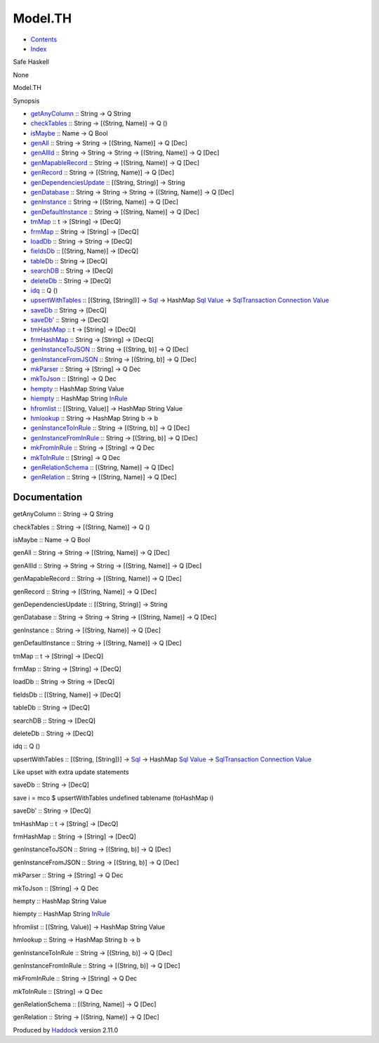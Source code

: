 ========
Model.TH
========

-  `Contents <index.html>`__
-  `Index <doc-index.html>`__

 

Safe Haskell

None

Model.TH

Synopsis

-  `getAnyColumn <#v:getAnyColumn>`__ :: String -> Q String
-  `checkTables <#v:checkTables>`__ :: String -> [(String, Name)] -> Q
   ()
-  `isMaybe <#v:isMaybe>`__ :: Name -> Q Bool
-  `genAll <#v:genAll>`__ :: String -> String -> [(String, Name)] -> Q
   [Dec]
-  `genAllId <#v:genAllId>`__ :: String -> String -> String -> [(String,
   Name)] -> Q [Dec]
-  `genMapableRecord <#v:genMapableRecord>`__ :: String -> [(String,
   Name)] -> Q [Dec]
-  `genRecord <#v:genRecord>`__ :: String -> [(String, Name)] -> Q [Dec]
-  `genDependenciesUpdate <#v:genDependenciesUpdate>`__ :: [(String,
   String)] -> String
-  `genDatabase <#v:genDatabase>`__ :: String -> String -> String ->
   [(String, Name)] -> Q [Dec]
-  `genInstance <#v:genInstance>`__ :: String -> [(String, Name)] -> Q
   [Dec]
-  `genDefaultInstance <#v:genDefaultInstance>`__ :: String -> [(String,
   Name)] -> Q [Dec]
-  `tmMap <#v:tmMap>`__ :: t -> [String] -> [DecQ]
-  `frmMap <#v:frmMap>`__ :: String -> [String] -> [DecQ]
-  `loadDb <#v:loadDb>`__ :: String -> String -> [DecQ]
-  `fieldsDb <#v:fieldsDb>`__ :: [(String, Name)] -> [DecQ]
-  `tableDb <#v:tableDb>`__ :: String -> [DecQ]
-  `searchDB <#v:searchDB>`__ :: String -> [DecQ]
-  `deleteDb <#v:deleteDb>`__ :: String -> [DecQ]
-  `idq <#v:idq>`__ :: Q ()
-  `upsertWithTables <#v:upsertWithTables>`__ :: [(String, [String])] ->
   `Sql <Data-Database.html#t:Sql>`__ -> HashMap
   `Sql <Data-Database.html#t:Sql>`__
   `Value <Data-Database.html#t:Value>`__ ->
   `SqlTransaction <Data-SqlTransaction.html#t:SqlTransaction>`__
   `Connection <Data-SqlTransaction.html#t:Connection>`__
   `Value <Data-Database.html#t:Value>`__
-  `saveDb <#v:saveDb>`__ :: String -> [DecQ]
-  `saveDb' <#v:saveDb-39->`__ :: String -> [DecQ]
-  `tmHashMap <#v:tmHashMap>`__ :: t -> [String] -> [DecQ]
-  `frmHashMap <#v:frmHashMap>`__ :: String -> [String] -> [DecQ]
-  `genInstanceToJSON <#v:genInstanceToJSON>`__ :: String -> [(String,
   b)] -> Q [Dec]
-  `genInstanceFromJSON <#v:genInstanceFromJSON>`__ :: String ->
   [(String, b)] -> Q [Dec]
-  `mkParser <#v:mkParser>`__ :: String -> [String] -> Q Dec
-  `mkToJson <#v:mkToJson>`__ :: [String] -> Q Dec
-  `hempty <#v:hempty>`__ :: HashMap String Value
-  `hiempty <#v:hiempty>`__ :: HashMap String
   `InRule <Data-InRules.html#t:InRule>`__
-  `hfromlist <#v:hfromlist>`__ :: [(String, Value)] -> HashMap String
   Value
-  `hmlookup <#v:hmlookup>`__ :: String -> HashMap String b -> b
-  `genInstanceToInRule <#v:genInstanceToInRule>`__ :: String ->
   [(String, b)] -> Q [Dec]
-  `genInstanceFromInRule <#v:genInstanceFromInRule>`__ :: String ->
   [(String, b)] -> Q [Dec]
-  `mkFromInRule <#v:mkFromInRule>`__ :: String -> [String] -> Q Dec
-  `mkToInRule <#v:mkToInRule>`__ :: [String] -> Q Dec
-  `genRelationSchema <#v:genRelationSchema>`__ :: [(String, Name)] -> Q
   [Dec]
-  `genRelation <#v:genRelation>`__ :: String -> [(String, Name)] -> Q
   [Dec]

Documentation
=============

getAnyColumn :: String -> Q String

checkTables :: String -> [(String, Name)] -> Q ()

isMaybe :: Name -> Q Bool

genAll :: String -> String -> [(String, Name)] -> Q [Dec]

genAllId :: String -> String -> String -> [(String, Name)] -> Q [Dec]

genMapableRecord :: String -> [(String, Name)] -> Q [Dec]

genRecord :: String -> [(String, Name)] -> Q [Dec]

genDependenciesUpdate :: [(String, String)] -> String

genDatabase :: String -> String -> String -> [(String, Name)] -> Q [Dec]

genInstance :: String -> [(String, Name)] -> Q [Dec]

genDefaultInstance :: String -> [(String, Name)] -> Q [Dec]

tmMap :: t -> [String] -> [DecQ]

frmMap :: String -> [String] -> [DecQ]

loadDb :: String -> String -> [DecQ]

fieldsDb :: [(String, Name)] -> [DecQ]

tableDb :: String -> [DecQ]

searchDB :: String -> [DecQ]

deleteDb :: String -> [DecQ]

idq :: Q ()

upsertWithTables :: [(String, [String])] ->
`Sql <Data-Database.html#t:Sql>`__ -> HashMap
`Sql <Data-Database.html#t:Sql>`__
`Value <Data-Database.html#t:Value>`__ ->
`SqlTransaction <Data-SqlTransaction.html#t:SqlTransaction>`__
`Connection <Data-SqlTransaction.html#t:Connection>`__
`Value <Data-Database.html#t:Value>`__

Like upset with extra update statements

saveDb :: String -> [DecQ]

save i = mco $ upsertWithTables undefined tablename (toHashMap i)

saveDb' :: String -> [DecQ]

tmHashMap :: t -> [String] -> [DecQ]

frmHashMap :: String -> [String] -> [DecQ]

genInstanceToJSON :: String -> [(String, b)] -> Q [Dec]

genInstanceFromJSON :: String -> [(String, b)] -> Q [Dec]

mkParser :: String -> [String] -> Q Dec

mkToJson :: [String] -> Q Dec

hempty :: HashMap String Value

hiempty :: HashMap String `InRule <Data-InRules.html#t:InRule>`__

hfromlist :: [(String, Value)] -> HashMap String Value

hmlookup :: String -> HashMap String b -> b

genInstanceToInRule :: String -> [(String, b)] -> Q [Dec]

genInstanceFromInRule :: String -> [(String, b)] -> Q [Dec]

mkFromInRule :: String -> [String] -> Q Dec

mkToInRule :: [String] -> Q Dec

genRelationSchema :: [(String, Name)] -> Q [Dec]

genRelation :: String -> [(String, Name)] -> Q [Dec]

Produced by `Haddock <http://www.haskell.org/haddock/>`__ version 2.11.0
